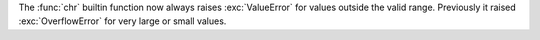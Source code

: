 The :func:`chr` builtin function now always raises :exc:`ValueError` for
values outside the valid range. Previously it raised :exc:`OverflowError` for
very large or small values.
